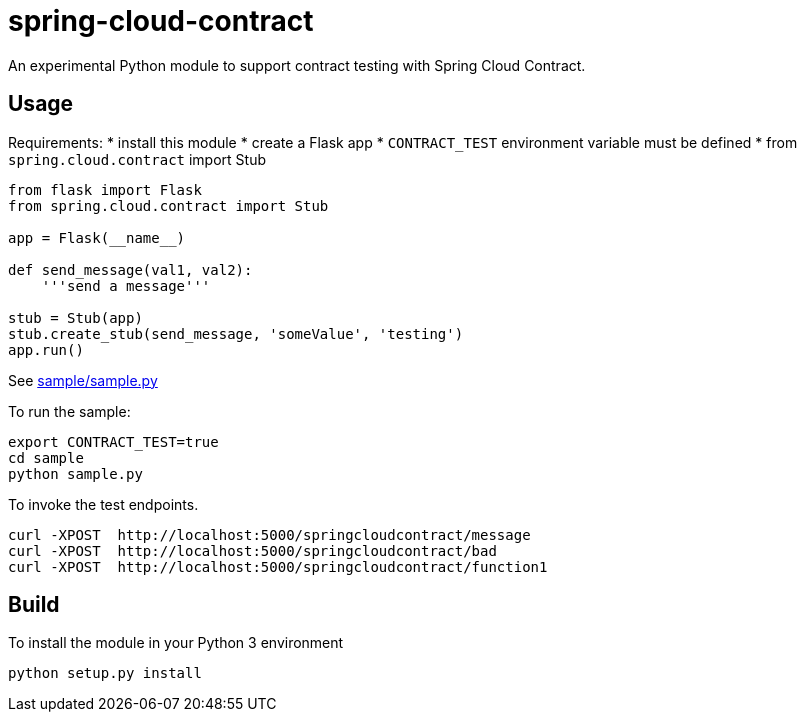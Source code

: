 = spring-cloud-contract
An experimental Python module to support contract testing with Spring Cloud Contract. 

== Usage

Requirements:
* install this module
* create a Flask app 
* `CONTRACT_TEST` environment variable must be defined
* from  `spring.cloud.contract` import Stub

```python
from flask import Flask
from spring.cloud.contract import Stub

app = Flask(__name__)

def send_message(val1, val2):
    '''send a message'''

stub = Stub(app)
stub.create_stub(send_message, 'someValue', 'testing')
app.run()
```

See link:sample/samply.py[sample/sample.py]

To run the sample:

```
export CONTRACT_TEST=true
cd sample
python sample.py
```

To invoke the test endpoints.

```
curl -XPOST  http://localhost:5000/springcloudcontract/message
curl -XPOST  http://localhost:5000/springcloudcontract/bad
curl -XPOST  http://localhost:5000/springcloudcontract/function1
```

== Build
To install the module in your Python 3 environment

```
python setup.py install
```

